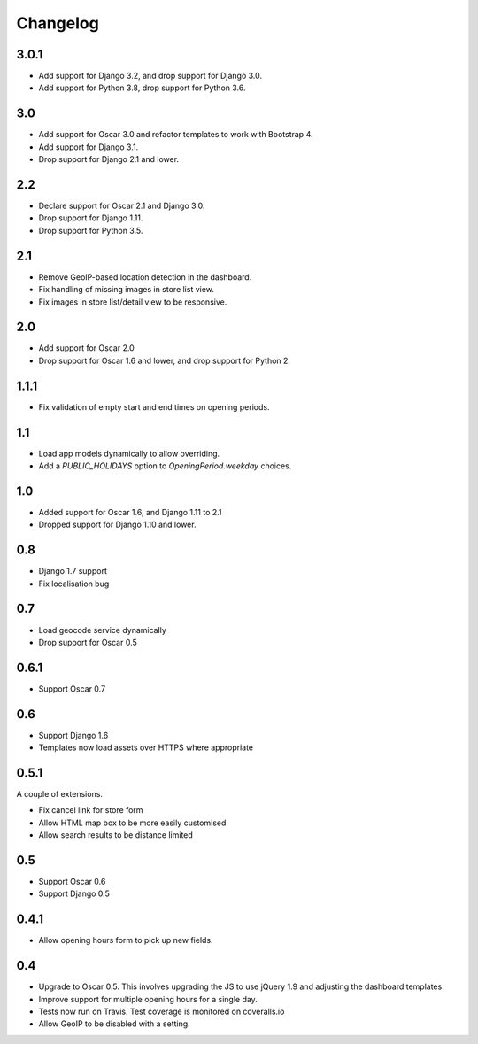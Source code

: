 =========
Changelog
=========

3.0.1
=====

* Add support for Django 3.2, and drop support for Django 3.0.
* Add support for Python 3.8, drop support for Python 3.6.

3.0
===

* Add support for Oscar 3.0 and refactor templates to work with Bootstrap 4.
* Add support for Django 3.1.
* Drop support for Django 2.1 and lower.


2.2
===

* Declare support for Oscar 2.1 and Django 3.0.
* Drop support for Django 1.11.
* Drop support for Python 3.5.

2.1
===

* Remove GeoIP-based location detection in the dashboard.
* Fix handling of missing images in store list view.
* Fix images in store list/detail view to be responsive.

2.0
===

* Add support for Oscar 2.0
* Drop support for Oscar 1.6 and lower, and drop support for Python 2.

1.1.1
=====

* Fix validation of empty start and end times on opening periods.

1.1
===

* Load app models dynamically to allow overriding.
* Add a `PUBLIC_HOLIDAYS` option to `OpeningPeriod.weekday` choices.

1.0
===

* Added support for Oscar 1.6, and Django 1.11 to 2.1
* Dropped support for Django 1.10 and lower.

0.8
===

* Django 1.7 support
* Fix localisation bug

0.7
===

* Load geocode service dynamically
* Drop support for Oscar 0.5

0.6.1
=====

* Support Oscar 0.7

0.6
===

* Support Django 1.6
* Templates now load assets over HTTPS where appropriate

0.5.1
=====

A couple of extensions.

* Fix cancel link for store form
* Allow HTML map box to be more easily customised
* Allow search results to be distance limited

0.5
===

* Support Oscar 0.6

* Support Django 0.5

0.4.1
=====

* Allow opening hours form to pick up new fields.

0.4
===

* Upgrade to Oscar 0.5.  This involves upgrading the JS to use jQuery 1.9 and
  adjusting the dashboard templates.

* Improve support for multiple opening hours for a single day.

* Tests now run on Travis.  Test coverage is monitored on coveralls.io

* Allow GeoIP to be disabled with a setting.
